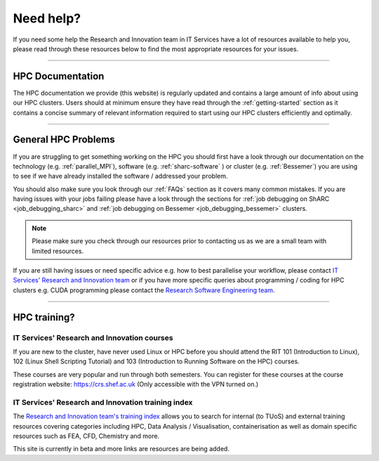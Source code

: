 .. _need_help:

==========
Need help?
==========

If you need some help the Research and Innovation team in IT Services have a lot of resources available to help you, please 
read through these resources below to find the most appropriate resources for your issues.

------

HPC Documentation
-----------------

The HPC documentation we provide (this website) is regularly updated and contains a large amount of info about using our 
HPC clusters. Users should at minimum ensure they have read through the :ref:`getting-started` section as it contains a 
concise summary of relevant information required to start using our HPC clusters efficiently and optimally.

------

General HPC Problems
--------------------

If you are struggling to get something working on the HPC you should first have a look through our documentation on the technology (e.g. :ref:`parallel_MPI`), 
software (e.g. :ref:`sharc-software` ) or cluster (e.g. :ref:`Bessemer`) you are using to see if we have already installed the software / addressed your problem.

You should also make sure you look through our :ref:`FAQs` section as it covers many common mistakes. If you are having issues with your jobs failing 
please have a look through the sections for :ref:`job debugging on ShARC <job_debugging_sharc>`  and :ref:`job debugging on Bessemer <job_debugging_bessemer>` clusters.

.. note::

    Please make sure you check through our resources prior to contacting us as we are a small team with limited resources.

If you are still having issues or need specific advice e.g. how to best parallelise your workflow, please contact 
`IT Services' Research and Innovation team <mailto:research-it@sheffield.ac.uk>`_ or if you have more specific queries about programming / coding for HPC clusters e.g. CUDA programming please contact
the `Research Software Engineering team <https://rse.shef.ac.uk/contact/>`_.

------

HPC training?
-------------

IT Services' Research and Innovation courses
^^^^^^^^^^^^^^^^^^^^^^^^^^^^^^^^^^^^^^^^^^^^

If you are new to the cluster, have never used Linux or HPC before you should attend the RIT 101 (Introduction to Linux), 
102 (Linux Shell Scripting Tutorial) and 103 (Introduction to Running Software on the HPC) courses.

These courses are very popular and run through both semesters. You can register for these courses at the course registration 
website: https://crs.shef.ac.uk (Only accessible with the VPN turned on.)

IT Services' Research and Innovation training index
^^^^^^^^^^^^^^^^^^^^^^^^^^^^^^^^^^^^^^^^^^^^^^^^^^^

The `Research and Innovation team's training index <https://rcgsheffield.github.io/TUoS-RIT-training-resources/training.html>`__ 
allows you to search for internal (to TUoS) and external training resources 
covering categories including HPC, Data Analysis / Visualisation, containerisation as well as domain specific resources such as 
FEA, CFD, Chemistry and more.

This site is currently in beta and more links are resources are being added.
